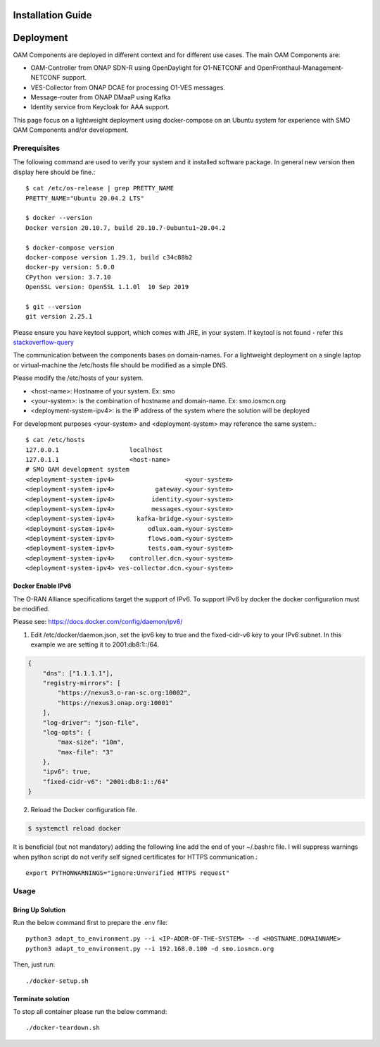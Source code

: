 .. This work is licensed under a Creative Commons Attribution 4.0 International License.
.. SPDX-License-Identifier: CC-BY-4.0

Installation Guide
====================

Deployment
==========

OAM Components are deployed in different context and for different use cases.
The main OAM Components are:

- OAM-Controller from ONAP SDN-R using OpenDaylight for O1-NETCONF and OpenFronthaul-Management-NETCONF support.
- VES-Collector from ONAP DCAE for processing O1-VES messages.
- Message-router from ONAP DMaaP using Kafka
- Identity service from Keycloak for AAA support.


This page focus on a lightweight deployment using docker-compose on an Ubuntu system for experience with SMO OAM Components and/or development.


Prerequisites
-------------

The following command are used to verify your system and it installed software package.
In general new version then display here should be fine.::

   $ cat /etc/os-release | grep PRETTY_NAME
   PRETTY_NAME="Ubuntu 20.04.2 LTS"

   $ docker --version
   Docker version 20.10.7, build 20.10.7-0ubuntu1~20.04.2

   $ docker-compose version
   docker-compose version 1.29.1, build c34c88b2
   docker-py version: 5.0.0
   CPython version: 3.7.10
   OpenSSL version: OpenSSL 1.1.0l  10 Sep 2019

   $ git --version
   git version 2.25.1

Please ensure you have keytool support, which comes with JRE, in your system.
If keytool is not found - refer this `stackoverflow-query <https://stackoverflow.com/questions/16333635/keytool-error-bash-keytool-command-not-found>`_

The communication between the components bases on domain-names. For a lightweight
deployment on a single laptop or virtual-machine the /etc/hosts file should be
modified as a simple DNS.

Please modify the /etc/hosts of your system.

* \<host-name>: Hostname of your system. Ex: smo

* \<your-system>: is the combination of hostname and domain-name. Ex: smo.iosmcn.org

* \<deployment-system-ipv4>: is the IP address of the system where the solution will be deployed

For development purposes <your-system> and <deployment-system> may reference the same system.::

   $ cat /etc/hosts
   127.0.0.1	               localhost
   127.0.1.1	               <host-name>
   # SMO OAM development system
   <deployment-system-ipv4>                   <your-system>
   <deployment-system-ipv4>           gateway.<your-system> 
   <deployment-system-ipv4>          identity.<your-system>
   <deployment-system-ipv4>          messages.<your-system>
   <deployment-system-ipv4>      kafka-bridge.<your-system>
   <deployment-system-ipv4>         odlux.oam.<your-system>
   <deployment-system-ipv4>         flows.oam.<your-system>
   <deployment-system-ipv4>         tests.oam.<your-system>
   <deployment-system-ipv4>    controller.dcn.<your-system>
   <deployment-system-ipv4> ves-collector.dcn.<your-system>

Docker Enable IPv6
^^^^^^^^^^^^^^^^^^

The O-RAN Alliance specifications target the support of IPv6.
To support IPv6 by docker the docker configuration must be modified.

Please see:
https://docs.docker.com/config/daemon/ipv6/

1. Edit /etc/docker/daemon.json, set the ipv6 key to true and the fixed-cidr-v6 key to your IPv6 subnet. In this example we are setting it to 2001:db8:1::/64.

.. code-block:: json

  {
      "dns": ["1.1.1.1"],
      "registry-mirrors": [
          "https://nexus3.o-ran-sc.org:10002",
          "https://nexus3.onap.org:10001"
      ],
      "log-driver": "json-file",
      "log-opts": {
          "max-size": "10m",
          "max-file": "3"
      },
      "ipv6": true,
      "fixed-cidr-v6": "2001:db8:1::/64"
  }

2. Reload the Docker configuration file.

.. code-block:: bash

  $ systemctl reload docker

It is beneficial (but not mandatory) adding the following line add the
end of your ~/.bashrc file. I will suppress warnings when python script
do not verify self signed certificates for HTTPS communication.::

   export PYTHONWARNINGS="ignore:Unverified HTTPS request"

Usage
-----

Bring Up Solution
^^^^^^^^^^^^^^^^^

Run the below command first to prepare the .env file::

   python3 adapt_to_environment.py --i <IP-ADDR-OF-THE-SYSTEM> --d <HOSTNAME.DOMAINNAME>
   python3 adapt_to_environment.py --i 192.168.0.100 -d smo.iosmcn.org

Then, just run: ::

   ./docker-setup.sh

Terminate solution
^^^^^^^^^^^^^^^^^^

To stop all container please run the below command::

   ./docker-teardown.sh
